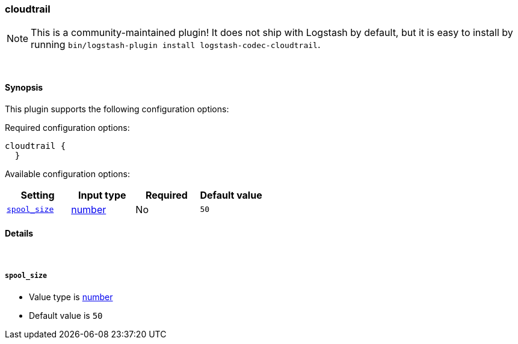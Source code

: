 [[plugins-codecs-cloudtrail]]
=== cloudtrail


NOTE: This is a community-maintained plugin! It does not ship with Logstash by default, but it is easy to install by running `bin/logstash-plugin install logstash-codec-cloudtrail`.




&nbsp;

==== Synopsis

This plugin supports the following configuration options:


Required configuration options:

[source,json]
--------------------------
cloudtrail {
  }
--------------------------



Available configuration options:

[cols="<,<,<,<m",options="header",]
|=======================================================================
|Setting |Input type|Required|Default value
| <<plugins-codecs-cloudtrail-spool_size>> |<<number,number>>|No|`50`
|=======================================================================



==== Details

&nbsp;

[[plugins-codecs-cloudtrail-spool_size]]
===== `spool_size` 

  * Value type is <<number,number>>
  * Default value is `50`




